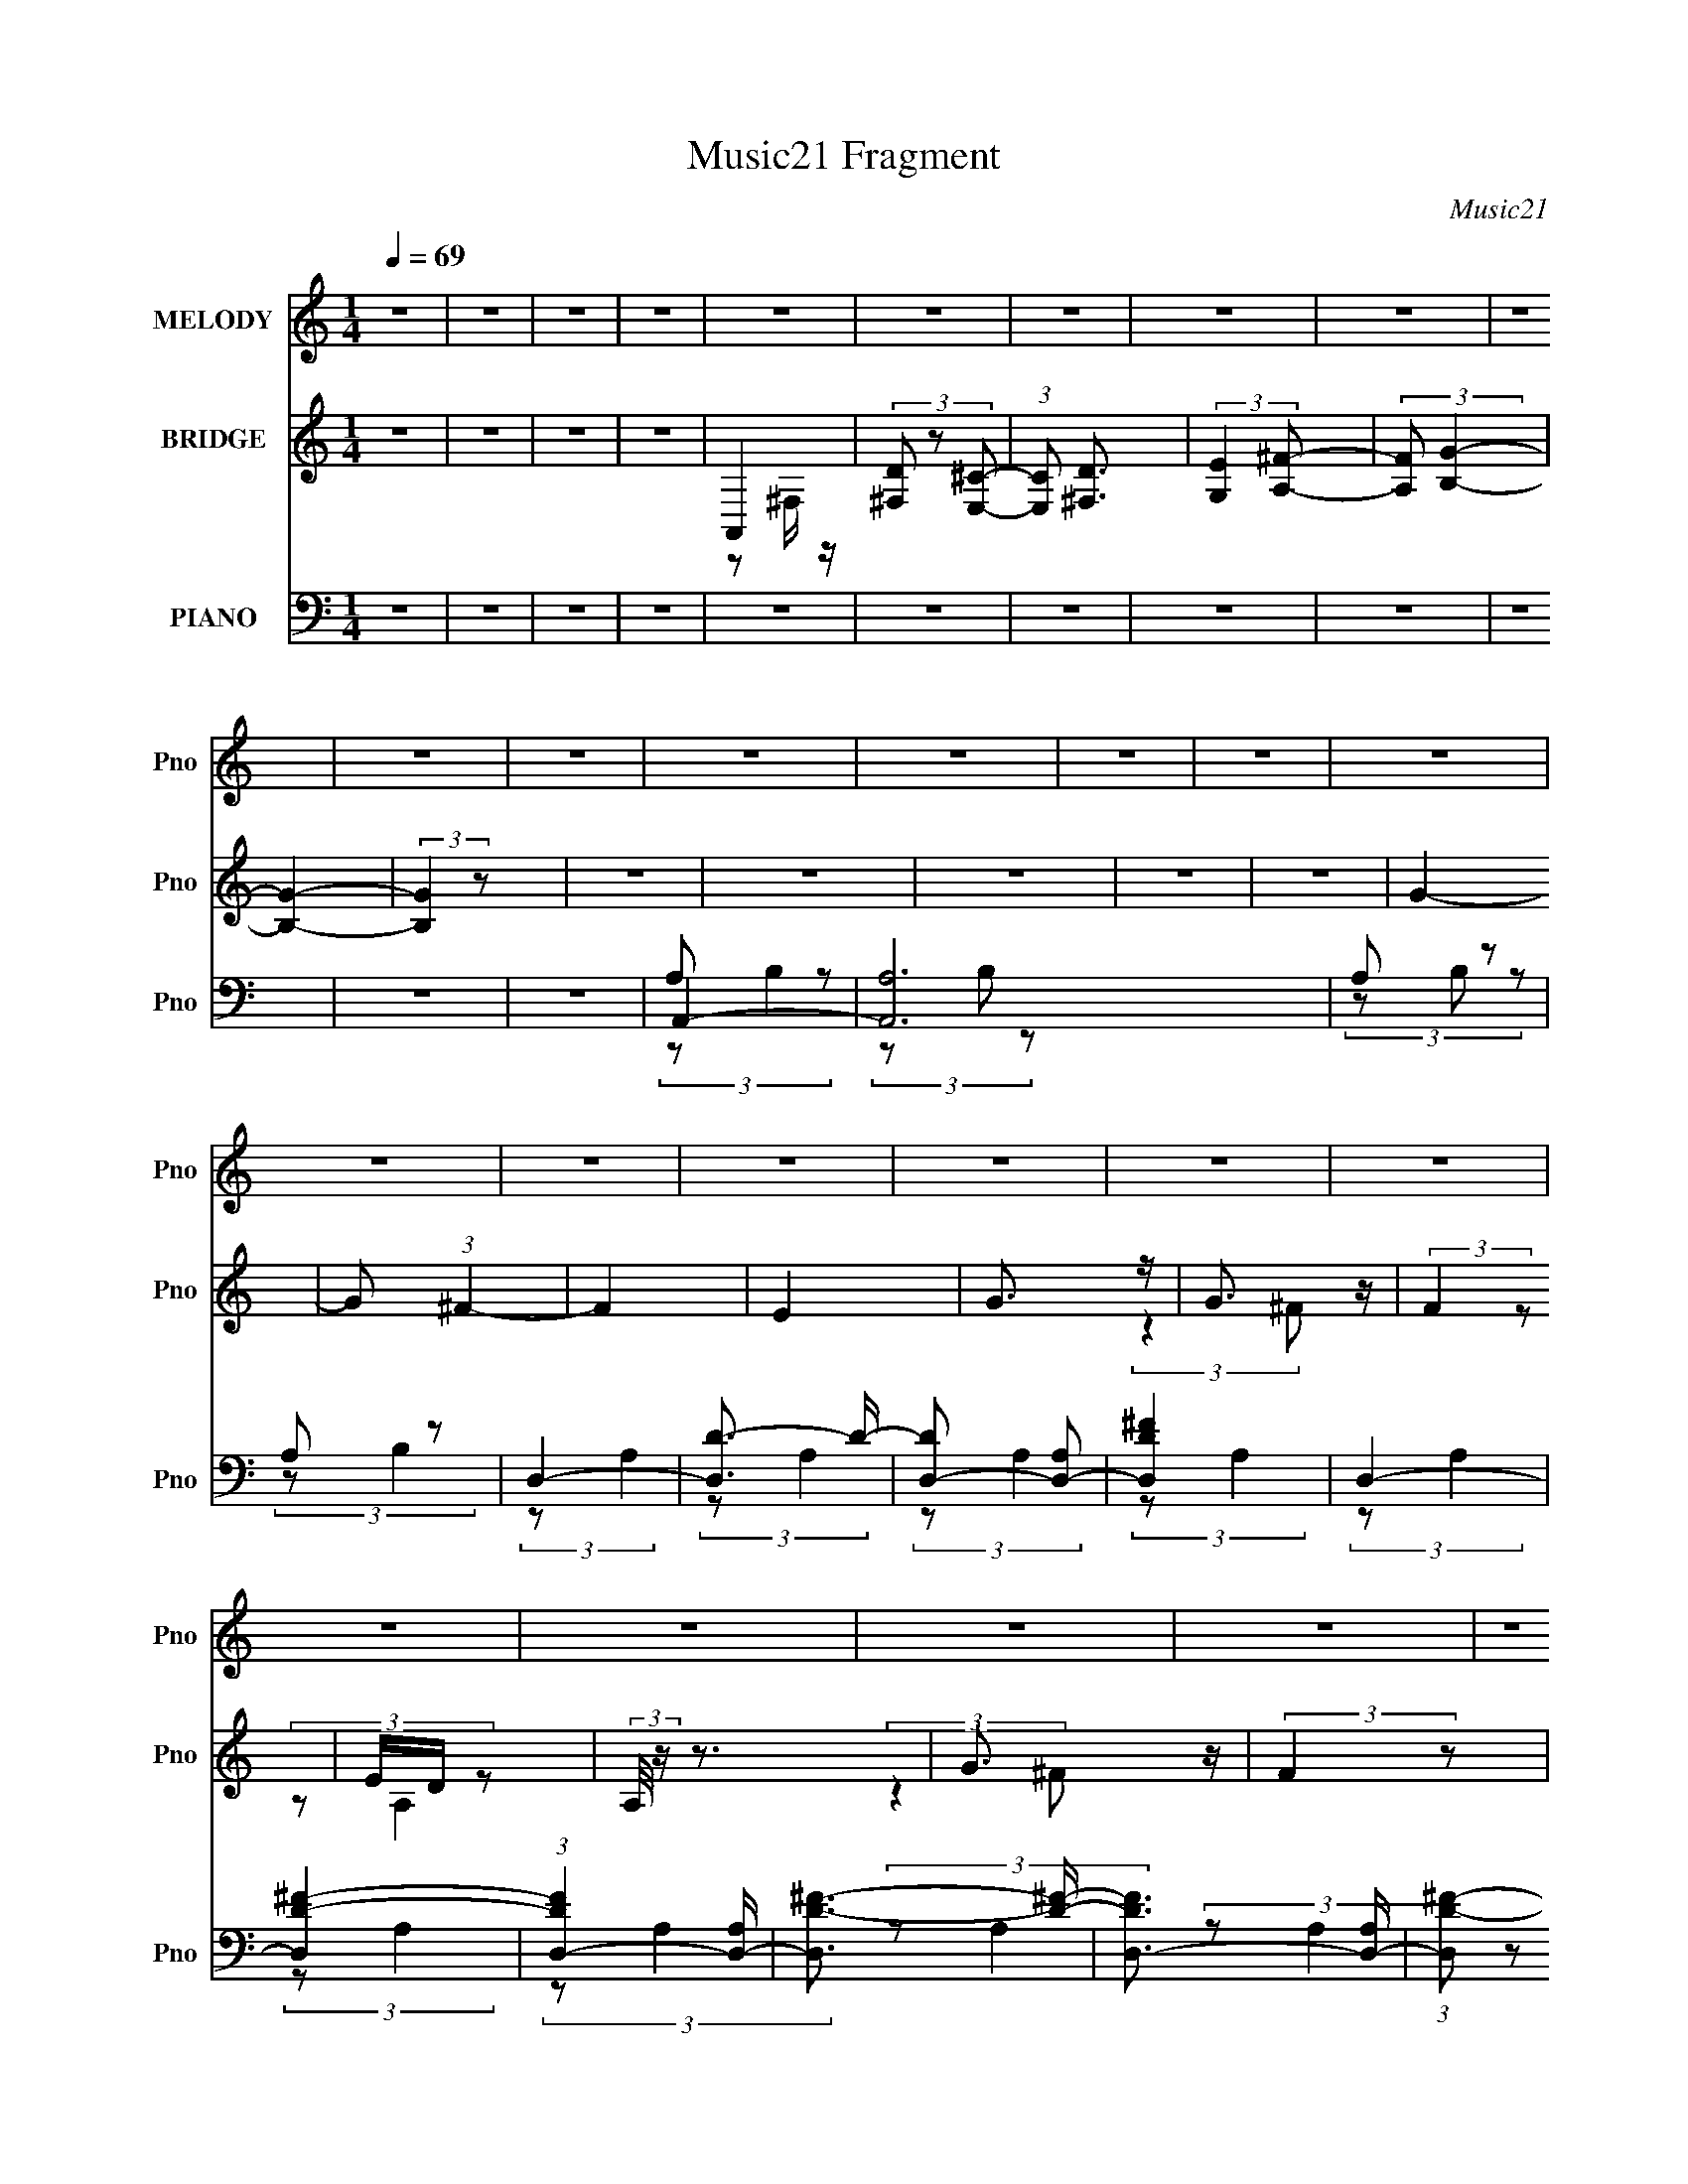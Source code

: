 X:1
T:Music21 Fragment
C:Music21
%%score ( 1 2 ) ( 3 4 ) ( 5 6 7 8 )
L:1/4
Q:1/4=69
M:1/4
I:linebreak $
K:none
V:1 treble nm="MELODY" snm="Pno"
L:1/8
V:2 treble 
V:3 treble nm="BRIDGE" snm="Pno"
V:4 treble 
V:5 bass nm="PIANO" snm="Pno"
L:1/16
V:6 bass 
L:1/8
V:7 bass 
L:1/8
V:8 bass 
V:1
 z2 | z2 | z2 | z2 | z2 | z2 | z2 | z2 | z2 | z2 | z2 | z2 | z2 | z2 | z2 | z2 | z2 | z2 | z2 | %19
 z2 | z2 | z2 | z2 | z2 | z2 | z2 | z2 | z2 | z2 | z2 | z2 | (3z A, z | E (3:2:2z/ ^F- | (3FE^F- | %34
 (3:2:4F E z/4 A,- | (6:5:1A, z/ (3:2:1^F, | ^C (3:2:2z/ D- | (3D^CD- | (3:2:1[D^C] ^C5/6 z/ | %39
 (6:5:1F, z/ (3:2:1^F, | ^F (3:2:2z/ G- | (6:5:2G ^F (3:2:1G | (3z ^F z | (3B,D z | (3DDD | %45
 z/ E/ z | E2 | (3:2:2z2 A, | E (3:2:2z/ ^F | (3z E^F | z/ (3E z/4 A,- | (3:2:2A,/ z (3:2:2z/ ^F, | %52
 ^C z | (3D^CD- | (3D/ z/4 E (3:2:2z/4 ^F- | (3:2:2F/ z (3:2:2z/ B, | (3^FGG | (3z ^FG | (3z ^F z | %59
 (3B,D z | (3DDD | z/ E/ z | E3/2 z/ | (3^FG z | A3/2 z/ | (3z AA | (3z GG- | (3:2:2G/ z/4 ^F z/ | %68
 ^F2- | F/ z3/2 | z2 | (3E^F z | (3G z G | (3z GG- | (3G^F z | B, z | (3:2:2D2 E- | (3:2:2E ^F2 | %78
 E z | (3^FG z | (3A z A- | (3AAA | (3z GG | z/ (3^F z/4 F | (3^FFF- | (3:2:2F/ z/4 G z/ | ^F z | %87
 (3E^FG- | (3:2:2G z2 | B, z | D3/2 z/ | ^C2 | D2- | D z | z2 | z2 | z2 | z2 | z2 | (3z A, z | %100
 E (3:2:2z/ ^F- | (3FE^F- | (3:2:4F E z/4 A,- | (6:5:1A, z/ (3:2:1^F, | ^C (3:2:2z/ D- | (3D^CD- | %106
 (3:2:1[D^C] ^C5/6 z/ | (6:5:1F, z/ (3:2:1^F, | ^F (3:2:2z/ G- | (6:5:2G ^F (3:2:1G | (3z ^F z | %111
 (3B,D z | (3DDD | z/ E/ z | E2 | (3:2:2z2 A, | E (3:2:2z/ ^F | (3z E^F | z/ (3E z/4 A,- | %119
 (3:2:2A,/ z (3:2:2z/ ^F, | ^C z | (3D^CD- | (3D/ z/4 E (3:2:2z/4 ^F- | (3:2:2F/ z (3:2:2z/ B, | %124
 (3^FGG | (3z ^FG | (3z ^F z | (3B,D z | (3DDD | z/ E/ z | E3/2 z/ | (3^FG z | A3/2 z/ | (3z AA | %134
 (3z GG- | (3:2:2G/ z/4 ^F z/ | ^F2- | F/ z3/2 | z2 | (3E^F z | (3G z G | (3z GG- | (3G^F z | %143
 B, z | (3:2:2D2 E- | (3:2:2E ^F2 | E z | (3^FG z | (3A z A- | (3AAA | (3z GG | z/ (3^F z/4 F | %152
 (3^FFF- | (3:2:2F/ z/4 G z/ | ^F z | (3E^FG- | (3:2:2G z2 | B, z | D3/2 z/ | ^C2 | D2- | D z | %162
 z2 | z2 | z2 | z2 | z2 | z2 | z2 | z2 | z2 | z2 | z2 | z2 | z2 | z2 | z2 | z2 | z2 | z2 | z2 | %181
 z2 | z2 | z2 | z2 | z2 | z2 | z2 | z2 | z2 | z2 | z2 | z2 | z2 | z2 | z2 | z2 | z2 | (3z A, z | %199
 (3^FG z | A3/2 z/ | (3z AA- | (3AGG- | (3G^F z | ^F z | z2 | z2 | (3E^F z | (3G z G- | (3GGG | %210
 (3z ^F z | B, z | D3/2 z/ | (3^F z E- | (3:2:2E/ z (3:2:2z/ A, | (3^FG z | A3/2 z/ | (3z AA | %218
 (3z GG- | (3G/ z/4 ^F (3:2:2z/4 F | C2- | C/G z/ | ^F3/2 z/ | (3E^FG- | (3:2:2G2 B, | B, z | D z | %227
 F/E z/ | D2- | D2- | D3/2 z/ | (3^FG z | (3A z A- | (3AAA | (3z GG | z/ ^F z/ | (3^FFF- | %237
 (3:2:2F/ z/4 G z/ | ^F z | (3E^FG- | (6:5:1G z/ (3:2:1B, | (3B,D z | D3/2 z/ | ^C2 | A3/2 z/ | %245
 (3EA z | G3/2 z/ | ^F z | (3G^F z | (3B,D z | D3/2 z/ | (3:2:2^F z2 | D2- | D z |] %254
V:2
 x | x | x | x | x | x | x | x | x | x | x | x | x | x | x | x | x | x | x | x | x | x | x | x | %24
 x | x | x | x | x | x | x | x | (3z/ ^F/ z/ | x | x13/12 | x | (3z/ D/ z/ | x | (3:2:2z ^F,/- | %39
 x | (3z/ G/ z/ | x13/12 | x | x | x | (3z/ ^F/ z/ | x | x | (3:2:1z/ ^F/ (3:2:1z/4 | x | x | x | %52
 (3z/ D/ z/ | x | x | x | x | x | x | x | x | (3:2:2z/ ^F | x | x | (3:2:2z A/ | x | x | x | x | %69
 x | x | x | x | x | x | (3z/ D/ z/ | x | x | x | x | x | x | x | x | x | x | x | x | x | %89
 (3z/ D/ z/ | x | x | x | x | x | x | x | x | x | x | (3z/ ^F/ z/ | x | x13/12 | x | (3z/ D/ z/ | %105
 x | (3:2:2z ^F,/- | x | (3z/ G/ z/ | x13/12 | x | x | x | (3z/ ^F/ z/ | x | x | %116
 (3:2:1z/ ^F/ (3:2:1z/4 | x | x | x | (3z/ D/ z/ | x | x | x | x | x | x | x | x | (3:2:2z/ ^F | %130
 x | x | (3:2:2z A/ | x | x | x | x | x | x | x | x | x | x | (3z/ D/ z/ | x | x | x | x | x | x | %150
 x | x | x | x | x | x | x | (3z/ D/ z/ | x | x | x | x | x | x | x | x | x | x | x | x | x | x | %172
 x | x | x | x | x | x | x | x | x | x | x | x | x | x | x | x | x | x | x | x | x | x | x | x | %196
 x | x | x | x | (3:2:2z A/ | x | x | x | x | x | x | x | x | x | x | (3z/ D/ z/ | (3z/ E/ z/ | x | %214
 x | x | (3:2:2z A/ | x | x | x | (3^F/F/F/ | x | x | x | x | (3z/ D/ z/ | x | x | x | x | x | x | %232
 x | x | x | x | x | x | x | x | x | x | x | x | x | x | x | x | x | x | x | z/4 E/4 z/ | x | x |] %254
V:3
 z | z | z | z | A,, | (3[D^F,]/ z/ [^CE,]/- | (3:2:1[CE,]/ [D^F,]3/4 | (3:2:2[EG,] [^FA,]/- | %8
 (3:2:2[FA,]/ [B,G]- | [B,G]- | (3:2:2[B,G] z/ | z | z | z | z | z | G- | G/ (3:2:1^F- | F | E | %20
 G3/4 z/4 | G3/4 z/4 | (3:2:2F z/ | E/4D/4 z/ | (3:2:2A,/8 z/4 z3/4 | G3/4 z/4 | (3:2:2F z/ | E- | %28
 E- | G3/4 E/ z/4 | F- | (3:2:2F z/ | z | z | z | z | z | z | z | z | z | z | z | z | z | z | z | %47
 z | z | z | z | z | z | z | z | z | z | z | z | z | z | z | z | z | z | z | z | z | z | z | z | %71
 z | z | z | z | z | z | z | z | z | z | z | z | z | z | z | z | z | z | z | z | z | z | z | z | %95
 z | z | z | z | z | z | z | z | z | z | z | z | z | z | z | z | z | z | z | z | z | z | z | z | %119
 z | z | z | z | z | z | z | z | z | z | z | z | z | z | z | z | z | z | z | z | z | z | z | z | %143
 z | z | z | z | z | z | z | z | z | z | z | z | z | z | z | z | z | z | G3/4 z/4 | F | E- | %164
 E3/4 z/4 | G3/4 z/4 | (12:11:1F E/4 | [^FE]/<D/ | z3/4 G/4- | G/>^F/- | F- E/4- | F/4 E3/4 z/4 | %172
 z3/4 A/4- | A/>G/- | G/>^F/- | F/ z/ | z3/4 G/4- | G/>^F/- | F3/4 z/4 | E | z | z | %182
 G/4(3:2:2^F/ z/ | (3E/ z/ E/ | z3/4 G/4- | G/>^F/- | F/>E/- | E3/4 z/4 | z3/4 A/4- | A/ z/ | G | %191
 F3/4 z/4 | z3/4 G/4- | G/ z/4 ^F/4- | F/>E/- | E3/4 z/4 | z | z | z | z | z | z | z | z | z | z | %206
 z | z | z | z | z | z | z | z | z | z | z | z | z | z | z | z | z | z | z | z | z | z | z | z | %230
 z | z | z | z | z | z | z | z | z | z | z | z | z | z | z | z | z | z | z | z | z | z | z | %253
 G3/4 z/4 | (12:11:1F E/4- | E- | E/ z/ | G3/4 z/4 | F | E- | E3/4 z/4 | G3/4 z/4 | %262
 (12:11:1F E/4- | E- | E3/4 z/4 | G | ^F- | F- | F- | F- | F/ z/ |] %271
V:4
 x | x | x | x | z/ ^F,/4 z/4 | x | x13/12 | x | x | x | x | x | x | x | x | x | x | x7/6 | x | x | %20
 x | (3:2:2z ^F/- | x | (3:2:2z/ A,- | x | (3:2:2z ^F/- | x | x | x | (3:2:2z ^F/- x/ | x | x | x | %33
 x | x | x | x | x | x | x | x | x | x | x | x | x | x | x | x | x | x | x | x | x | x | x | x | %57
 x | x | x | x | x | x | x | x | x | x | x | x | x | x | x | x | x | x | x | x | x | x | x | x | %81
 x | x | x | x | x | x | x | x | x | x | x | x | x | x | x | x | x | x | x | x | x | x | x | x | %105
 x | x | x | x | x | x | x | x | x | x | x | x | x | x | x | x | x | x | x | x | x | x | x | x | %129
 x | x | x | x | x | x | x | x | x | x | x | x | x | x | x | x | x | x | x | x | x | x | x | x | %153
 x | x | x | x | x | x | x | x | (3:2:2z ^F/- | x | x | x | (3:2:2z ^F/- | x7/6 | x | x | x | %170
 x5/4 | x5/4 | x | x | x | x | x | x | x | x | x | x | z/ E/4 z/4 | x | x | x | x | x | x | x | %190
 z3/4 ^F/4- | x | x | x | x | x | x | x | x | x | x | x | x | x | x | x | x | x | x | x | x | x | %212
 x | x | x | x | x | x | x | x | x | x | x | x | x | x | x | x | x | x | x | x | x | x | x | x | %236
 x | x | x | x | x | x | x | x | x | x | x | x | x | x | x | x | x | (3:2:2z ^F/- | x7/6 | x | x | %257
 (3:2:2z ^F/- | x | x | x | (3:2:2z ^F/- | x7/6 | x | x | x | x | x | x | x | x |] %271
V:5
 z4 | z4 | z4 | z4 | z4 | z4 | z4 | z4 | z4 | z4 | z4 | z4 | A,,4- | [A,,A,]12 | A,2 z2 | A,2 z2 | %16
 D,4- | [D,D-]3 D- | [DD,-]2 [D,-A,]2 | [D,D^F]4 | D,4- | [D,D-^F-]4 | (3:2:1[DFD,-]4 [D,-A,]4/3 | %23
 [D,D-^F-]3 [D^F]- | [DFD,-]3 [D,-A,] | (3:2:1[D,D-^F-]2 [D^F]8/3- | [DFD,-]2 D,2- | %27
 [D,DD-]3 (3:2:1D3/2- | (3:2:1[DD,-]4 [D,-F]4/3 F5/3 | [D,D-^F-]3 [D^F]- | [DFD,-]3 [D,-A,] | %31
 D D,3 (6:5:2A,4 z | D,,4- | [D,,D,] (3:2:2[D,A,,]/ (4:3:1[A,,D,,]24/7 x2/3 | [DFD,,-]3 D,,- | %35
 (3[D,,D,]2 [D,A,,]2 z2 | [FB,,-] B,,3- | (3:2:1[B,,B,-D-^F-]2 [B,-D-^F-F,]8/3 | %38
 [B,DFB,,-]2 B,,2- | (3[B,,^F]2 [^FF,]2 z2 | C,,4- | [C,,G,-] [G,-G,,]3 | %42
 (3:2:1[G,C,,-]2 [C,,-E]8/3 | [C,,C-E-] [CE]3- | [CEA,,-] A,,3- | [A,,A,-^C-] [A,-^C-E,]3 | %46
 [A,CA,,-]2 [A,,-E]2 (3:2:1E | [A,,E]2 [EA,]2 | (3:2:1[A,D,,-]4 D,,4/3- | [D,,D,]3 (6:5:1A,,4 | %50
 [DFD,,]3 [D,,A,] (6:5:1A,14/5 | (3:2:1[A,,D,]2(3:2:2D,,2 z2 | [DFB,,-] B,,3- | %53
 (3:2:1[B,,D-^F-]2 [D-^F-F,]8/3 | (3:2:1[DFB,,]2 B,,8/3 | ^F4 | C,,4- | [C,,C-E-] [C-E-G,,]3 | %58
 [CEC,,-]2 C,,2- | [C,,E] [EG,]3 | A,,4- | [A,,A,-E-] [A,-E-E,]3 | [A,EA,,-]3 A,,- | [A,,E]3 E | %64
 ^F,,4- | (3:2:1[F,,^F]4 [^FC,]4/3 (12:11:2C,28/11 A, | ^F,,4- | [F,,^F]2 [^FC,]2 (3:2:1A, | %68
 B,,4- | (3:2:1[B,,^F-]2 [^F-F,]8/3 | (3:2:1[FB,,-]2 [B,,-E]8/3 | [B,,^F]2 [^FF,] (3:2:1E x/3 | %72
 E,,4- | [E,,G-]2 [G-B,,]2 (12:7:2B,,4/7 B, | [G_E,,-] [_E,,-B,E]3 | (3:2:1[E,,G]4 G/3 z | D,,4- | %77
 [D,,^F] [^FA,,A,]2 z | A,,4- | [A,,^C]2 (12:11:1[EC]4 | ^F,,4- | [F,,^F-]3 [^F-C,] C,3 (3:2:1A, | %82
 [F^F,,-] [^F,,-A,]3 | [F,,^F]2 [^FC,]2 (3:2:1A, | B,,4- | %85
 (3:2:1[B,,^F-]2 [^F-F,E]8/3 (12:7:1E48/7 | [FB,,-] [B,,-B,]3 | ^F4 (3:2:2B,,2 E4 | E,,4- | %89
 [E,,G]2 [GB,,]2 | A,,4- | E4 A,, A,4 | D,,4- | (3:2:1[D,,^F-]2 [^F-A,,A,]8/3 (6:5:1A,76/5 | %94
 D,,4- F3 | (3:2:1[D,,^F-]4 ^F4/3- | [FD,,-]2 [D,,-D]2 | [D,,A,] (3[A,A,,]/D,,2 z2 | %98
 [DFD,,-]2 D,,2- | [D^F]4 (3:2:1D,,4 | D,,4- | [D,,D,] (3:2:2[D,A,,]/ (4:3:1[A,,D,,]24/7 x2/3 | %102
 [DFD,,-]3 D,,- | (3[D,,D,]2 [D,A,,]2 z2 | [FB,,-] B,,3- | (3:2:1[B,,B,-D-^F-]2 [B,-D-^F-F,]8/3 | %106
 [B,DFB,,-]2 B,,2- | (3[B,,^F]2 [^FF,]2 z2 | C,,4- | [C,,G,-] [G,-G,,]3 | %110
 (3:2:1[G,C,,-]2 [C,,-E]8/3 | [C,,C-E-] [CE]3- | [CEA,,-] A,,3- | [A,,A,-^C-] [A,-^C-E,]3 | %114
 [A,CA,,-]2 [A,,-E]2 (3:2:1E | [A,,E]2 [EA,]2 | (3:2:1[A,D,,-]4 D,,4/3- | [D,,D,]3 (6:5:1A,,4 | %118
 [DFD,,]3 [D,,A,] (6:5:1A,14/5 | (3:2:1[A,,D,]2(3:2:2D,,2 z2 | [DFB,,-] B,,3- | %121
 (3:2:1[B,,D-^F-]2 [D-^F-F,]8/3 | (3:2:1[DFB,,]2 B,,8/3 | ^F4 | C,,4- | [C,,C-E-] [C-E-G,,]3 | %126
 [CEC,,-]2 C,,2- | [C,,E] [EG,]3 | A,,4- | [A,,A,-E-] [A,-E-E,]3 | [A,EA,,-]3 A,,- | [A,,E]3 E | %132
 ^F,,4- | (3:2:1[F,,^F]4 [^FC,]4/3 (12:11:2C,28/11 A, | ^F,,4- | [F,,^F]2 [^FC,]2 (3:2:1A, | %136
 B,,4- | (3:2:1[B,,^F-]2 [^F-F,]8/3 | (3:2:1[FB,,-]2 [B,,-E]8/3 | [B,,^F]2 [^FF,] (3:2:1E x/3 | %140
 E,,4- | [E,,G-]2 [G-B,,]2 (12:7:2B,,4/7 B, | [G_E,,-] [_E,,-B,E]3 | (3:2:1[E,,G]4 G/3 z | D,,4- | %145
 [D,,^F] [^FA,,A,]2 z | A,,4- | [A,,^C]2 (12:11:1[EC]4 | ^F,,4- | [F,,^F-]3 [^F-C,] C,3 (3:2:1A, | %150
 [F^F,,-] [^F,,-A,]3 | [F,,^F]2 [^FC,]2 (3:2:1A, | B,,4- | %153
 (3:2:1[B,,^F-]2 [^F-F,E]8/3 (12:7:1E48/7 | [FB,,-] [B,,-B,]3 | ^F4 (3:2:2B,,2 E4 | E,,4- | %157
 [E,,G]2 [GB,,]2 | A,,4- | E4 A,, (6:5:1A,4 | D,,4- | (24:17:1[A,,A,-]16 D,,8- D,,3 | %162
 [A,D]4 (3:2:1D,/ | (3:2:1[D,^F-]4 ^F4/3- | [FD,,-]3 [D,,-D] (12:7:1D16/7 | %165
 [D,,^F-]12 (24:17:1A,,16 | [FA,-]8 (3:2:1D,/ | [A,D] [DD,]3 | E,,4- | %169
 [E,,E,E]3 [E,EB,,] (3:2:1B,,5/2 | A,,4- | [A,,E] [EE,]2 z | ^F,,4- | %173
 (3:2:1[F,,^F,]2 [^F,C,]2/3 z2 | B,,4- | (3:2:1[B,,_E]4 [_EF,]4/3 | E,,4- | %177
 [E,,G] [GB,,E,B,]3 B,10/3 | A,,4- | [A,,^C] ^C2 z | (3:2:1[A,D,,-]/ D,,11/3- | %181
 [D,,D,-D-^F-]4 (6:5:1A,,4 | [D,DFD,,-]3 [D,,-A,] (12:11:1A,76/11 | [D,,D,]3 (6:5:1A,,4 | E,,4- | %185
 (3:2:1[E,,E,EG]2 [E,EGB,,B,]8/3 | A,,4- | [A,,^CE] [^CE]3 | ^F,,4- | %189
 (3:2:1[F,,^F,]2 [^F,C,]2/3 z2 | B,,4- | [B,,_E] _E3 | E,,4- | (3:2:1[E,,E,EG]2 [E,EGB,,]8/3 | %194
 A,,4- | [A,,^CE] [^CE]3 | D,,4- | [D,,D,-]3 [D,-A,,] (6:5:1A,,14/5 | %198
 [DFD,,-]3 [D,,-A,] (6:5:1A,14/5 D,4- D, | [D,,D^F]4 (12:7:1A,,4 | ^F,,4- | %201
 [F,,A,^F,]2 (3:2:1F,/ x5/3 | (3:2:1[CA,,-]4 A,,4/3- | (3:2:1[A,,C_E]2 [C_E]8/3 | B,,4- | %205
 [B,,B,-_E-]3 [B,-_E-F,] (6:5:1F,14/5 | [B,EB,,-]3 [B,,-F] F7 | [B,,_E] _E3 | %208
 (3:2:1[B,E,,-]2 E,,8/3- | [E,,E-G-]2 [EG]2- | [EG_E,,-] [_E,,-B,]3 | (3:2:1[E,,E]4 E/3 z | D,,4- | %213
 [D,,D^F] [D^FA,,]3 | (3:2:1[A,A,,-]/ A,,11/3- | (3:2:1[A,,^CE]4 [^CEE,]4/3 | ^F,,4- | %217
 [F,,C-]3 [C-F,] F,3 | [C^F,,-]4 (3:2:1A,4 | [F,,A,C]2 [A,C]2 | B,,4- | %221
 [B,,_E-]3 [_E-F,] (6:5:1F,14/5 | [EB,,-]3 [B,,-B,] (6:5:1B,14/5 | [B,,_E] [_EF]3 F | %224
 (3:2:1[B,E,,-]/ E,,11/3- | (3:2:1[E,,EG]4 [EGB,,]4/3 (12:7:1B,,12/7 | A,,4 | [^CEG]4 | D,,4- | %229
 (48:25:1[A,,D]16 D,,8- D,, | (3:2:1[D,A,D]/ [A,D]8/3 z | [FD]4 (3:2:1D,/ | ^F,,4- | %233
 [F,,A,]3 (3:2:1F,/ x2/3 | ^F,,4- | [A,C]4 (3:2:1F,,2 | B,,4- | [F,_E]8 B,,8- B,, | %238
 [_E^F]4 (6:5:1B,4 | [_E^F]4 | (3:2:1[B,E,,-]4 E,,4/3- | [E,,E,]2 (3:2:1B,,2 x2/3 | A,,4- | %243
 [A,^CE]4 A,, | [^F,,A,C]4 | (3:2:1[F,A,]/ (3A,3/2A,2 z2 | B,,4- | [B,,B,B,]3 (12:7:1F,4 | E,,4- | %249
 (3:2:1[E,,E,EG]2 [E,EGB,,B,]8/3 | A,,4- | [A,^CE]4 (3:2:2A,,4 E,2 | D,,4- | %253
 (24:17:1[A,,A,-]16 D,,8- D,,3 | [A,D]4 | (3:2:1[D,D-^F-]2 [D^F]8/3- | %256
 [DFD,,-]3 [D,,-A,] (3:2:1A,5/2 | [A,,A,]12 D,,8- D,,3 | (3:2:1[DA,-]4 [A,-F]4/3 F44/3 (3:2:1D,/ | %259
 [A,D-] [D-D,]3 (12:11:1D,52/11 | (3:2:1[DD,,-]4 [D,,-A,]4/3 (24:17:1A,240/17 | %261
 (24:17:1[A,,D]16 D,,8- D,,3 | D3 z | [FD]4 (6:5:1D,4 | D,,4- | %265
 D,2 (3:2:1D,,4 A,,3 A, [D,,A,,D,A,D]- | ^F4- [D,,A,,D,A,D]4- | F3 [D,,A,,D,A,D]3 z |] %268
V:6
 x2 | x2 | x2 | x2 | x2 | x2 | x2 | x2 | x2 | x2 | x2 | x2 | A, z | (3z B, z x4 | (3z B, z | %15
 (3:2:2z B,2 | (3:2:2z A,2 | (3:2:2z A,2- | (3:2:2z A,2 | (3:2:2z A,2 | (3:2:2z A,2 | %21
 (3:2:2z A,2- | (3:2:2z A,2 | (3:2:2z A,2- | (3:2:2z A,2 | (3z D, z | (3:2:2z A,2 | ^F2- | %28
 (3:2:2z A,2 x5/6 | (3:2:2z A,2- | (3:2:2z A,2- | x4 | (3:2:2z A,,2- | [D^F]2- | (3:2:2z A,,2- | %35
 ^F2- | (3:2:2z ^F,2- | (3z B,, z | (3:2:2z ^F,2- | (3z B, z | (3:2:2z G,,2- | E2- | (3:2:2z G,2 | %43
 (3:2:2z G,2 | (3:2:2z E,2- | E2- | (3:2:2z E,2 x/3 | z/ E,/ (3:2:2z/ A,- | (3:2:2z A,,2- | %49
 [D^F]2- x7/6 | (3:2:2z A,,2- x7/6 | [D^F]2- | (3:2:2z ^F,2- | (3z B,, z | (3:2:2z B,2 | z/ D3/2 | %56
 (3:2:2z G,,2- | (3z C,, z | (3:2:2z G,2- | (3:2:2z C2 | (3:2:2z E,2- | (3z A,, z | %62
 (3:2:1z E, (3:2:1z/ | z/ E, z/ | z/ ^C,3/2- | z/ (3^C z/4 C x3/2 | z/ ^C,3/2- | %67
 z/ (3^F, z/4 A, x/3 | z/ ^F,3/2- | z/ _E3/2- | z/ ^F,3/2- | z/ ^F,/ (3:2:2z/ B, | z/ B,,3/2- | %73
 z/ E,/ (3:2:2z/ B,- x/ | (3:2:1z E, (3:2:1z/ | z/ (3E, z/4 B, | z/ A,,3/2- | z/ (3D, z/4 A, | %78
 z/ E,3/2 | z/ E,/ z x5/6 | z/ ^C,3/2- | z/ ^F,3/2 x11/6 | z/ ^C,3/2- | z/ ^F,/ (3:2:2z/ A, x/3 | %84
 z/ ^F,3/2- | z/ B,3/2- x2 | z/ B,3/2 | x13/3 | z/ B,,3/2- | z/ E,3/2 | z/ E,3/2 | x9/2 | %92
 z/ A,,3/2- | (3z D,, z x19/3 | x7/2 | (3:2:2z D2- | (3:2:2z A,,2- | [D^F]2- | (3:2:2z A,2 | %99
 x10/3 | (3:2:2z A,,2- | [D^F]2- | (3:2:2z A,,2- | ^F2- | (3:2:2z ^F,2- | (3z B,, z | %106
 (3:2:2z ^F,2- | (3z B, z | (3:2:2z G,,2- | E2- | (3:2:2z G,2 | (3:2:2z G,2 | (3:2:2z E,2- | E2- | %114
 (3:2:2z E,2 x/3 | z/ E,/ (3:2:2z/ A,- | (3:2:2z A,,2- | [D^F]2- x7/6 | (3:2:2z A,,2- x7/6 | %119
 [D^F]2- | (3:2:2z ^F,2- | (3z B,, z | (3:2:2z B,2 | z/ D3/2 | (3:2:2z G,,2- | (3z C,, z | %126
 (3:2:2z G,2- | (3:2:2z C2 | (3:2:2z E,2- | (3z A,, z | (3:2:1z E, (3:2:1z/ | z/ E, z/ | %132
 z/ ^C,3/2- | z/ (3^C z/4 C x3/2 | z/ ^C,3/2- | z/ (3^F, z/4 A, x/3 | z/ ^F,3/2- | z/ _E3/2- | %138
 z/ ^F,3/2- | z/ ^F,/ (3:2:2z/ B, | z/ B,,3/2- | z/ E,/ (3:2:2z/ B,- x/ | (3:2:1z E, (3:2:1z/ | %143
 z/ (3E, z/4 B, | z/ A,,3/2- | z/ (3D, z/4 A, | z/ E,3/2 | z/ E,/ z x5/6 | z/ ^C,3/2- | %149
 z/ ^F,3/2 x11/6 | z/ ^C,3/2- | z/ ^F,/ (3:2:2z/ A, x/3 | z/ ^F,3/2- | z/ B,3/2- x2 | z/ B,3/2 | %155
 x13/3 | z/ B,,3/2- | z/ E,3/2 | z/ E,3/2 | x25/6 | (3:2:2z A,,2- | [D^F]3/2 z/ x55/6 | %162
 (3:2:2z D,2- x/6 | (3:2:2z D2- | (3:2:2z A,,2- x2/3 | (3:2:2z D,2- x29/3 | (3:2:2D2 z x13/6 | %167
 (3:2:2z A,2 | (3:2:2z B,,2- | (3:2:2z B,2 x5/6 | (3:2:2z E,2- | (3:2:2z ^C2 | (3:2:2z ^C,2- | %173
 [^C^F]2 | (3:2:2z ^F,2- | ^F/^F,/ (3:2:2z/ F | z/ B,,3/2- | (3:2:2z E2 x5/3 | (3:2:2z E,2 | %179
 (3:2:2z A,2- | (3:2:2z A,,2- | (3:2:2z A,2- x5/3 | (3:2:2z A,,2- x19/6 | ^F2 x7/6 | %184
 (3:2:2z B,,2- | (3:2:2z B,- x2/3 | (3:2:2z E,2 | (3:2:2z A,2 | (3:2:2z ^C,2- | [^C^F]2 | %190
 (3:2:2z ^F,2 | (3:2:2z [B,^F]2 | (3:2:2z B,,2- | (3:2:2z B,2 | (3:2:2z E,2 | (3:2:2z A,2 | %196
 (3:2:2z A,,2- | [D^F]2- x7/6 | (3:2:2z A,,2- x11/3 | (3z A, z x7/6 | (3:2:2z ^F,2- | C2- | %202
 (3:2:2z A,2 | (3:2:2z A,2 | (3:2:2z ^F,2- | ^F2- x7/6 | (3:2:2z ^F,2 x7/2 | (3:2:2z B,2- | %208
 (3:2:2z B,,2 | (3:2:2z B,2- | (3:2:2z B,2 | (3z B, z | (3:2:2z A,,2- | (3:2:2z A,2- | %214
 (3:2:2z E,2- | (3z A, z | [A,C]3/2 z/ | (3:2:2z A,2- x3/2 | (3:2:2z ^F,2 x4/3 | (3z ^F, z | %220
 (3:2:2z ^F,2- | (3:2:2z B,2- x7/6 | ^F2- x7/6 | (3:2:2z B,2- x/ | (3:2:2z B,,2- | (3z B, z x/ | %226
 (3:2:2z A,2 | x2 | (3:2:2z A,,2- | (3:2:2z D,2- x20/3 | ^F2- | (3:2:2z A,2 x/6 | (3:2:2z ^F,2- | %233
 (3:2:2z ^F,2 | [A,C]2 | x8/3 | (3:2:2z ^F,2- | (3:2:2z B,2- x13/2 | x11/3 | (3:2:2z B,2- | %240
 (3:2:2z B,,2- | [EG]2 | (3:2:2z E,2 | x5/2 | (3:2:2z ^F,2- | C2 | (3:2:2z ^F,2- | [_E^F]2 x2/3 | %248
 (3:2:2z B,,2- | (3:2:2z B,- x2/3 | (3:2:2z E,2- | x4 | (3:2:2z A,,2- | (3:2:2z D,2 x55/6 | %254
 (3:2:2z D,2- | (3:2:2z A,2- | (3:2:2z A,,2- x5/6 | D2- x19/2 | (3:2:2z D,2- x15/2 | %259
 (3:2:2z A,2- x13/6 | (3:2:2z A,,2- x5 | (3:2:2z D,2 x55/6 | ^F2- | (3z A, z x5/3 | z A,,- | %265
 x29/6 | x4 | x7/2 |] %268
V:7
 x2 | x2 | x2 | x2 | x2 | x2 | x2 | x2 | x2 | x2 | x2 | x2 | (3:2:2z B,2 | x6 | x2 | x2 | x2 | x2 | %18
 x2 | x2 | x2 | x2 | x2 | x2 | x2 | x2 | x2 | (3:2:2z A,2 | x17/6 | x2 | x2 | x4 | x2 | x2 | x2 | %35
 (3:2:2z A,2 | x2 | x2 | x2 | x2 | x2 | (3z C,, z | x2 | x2 | x2 | (3z A,, z | (3:2:2z2 A,- x/3 | %47
 (3:2:1z ^C (3:2:1z/ | x2 | (3:2:2z A,2- x7/6 | x19/6 | x2 | x2 | x2 | x2 | (3:2:2z B,2 | x2 | x2 | %58
 x2 | x2 | x2 | x2 | (3:2:2z2 A, | (3:2:1z ^C (3:2:1z/ | (3:2:1z ^F, (3:2:1z/ | (3:2:2z A,2 x3/2 | %66
 (3:2:1z ^F, (3:2:1z/ | (3:2:1z ^C (3:2:1z/ x/3 | (3:2:2z B,2 | (3z B,, z | (3:2:2z B,2 | %71
 (3:2:1z _E (3:2:1z/ | (3:2:1z E, (3:2:1z/ | (3:2:2z E2- x/ | (3:2:2z2 B, | (3z E z | %76
 (3:2:1z D, (3:2:1z/ | (3:2:1z D (3:2:1z/ | (3z A,E- | (3:2:1z A, (3:2:1z/ x5/6 | %80
 (3:2:1z ^F, (3:2:1z/ | (3:2:2z ^C2 x11/6 | (3:2:1z ^F, (3:2:1z/ | (3z ^C z x/3 | (3z B,_E- | %85
 (3z B,, z x2 | (3:2:2z _E2- | x13/3 | (3:2:1z E, (3:2:1z/ | x2 | (3:2:2z A,2- | x9/2 | %92
 (3:2:1z D, (3:2:1z/ | x25/3 | x7/2 | x2 | x2 | x2 | x2 | x10/3 | x2 | x2 | x2 | (3:2:2z A,2 | x2 | %105
 x2 | x2 | x2 | x2 | (3z C,, z | x2 | x2 | x2 | (3z A,, z | (3:2:2z2 A,- x/3 | %115
 (3:2:1z ^C (3:2:1z/ | x2 | (3:2:2z A,2- x7/6 | x19/6 | x2 | x2 | x2 | x2 | (3:2:2z B,2 | x2 | x2 | %126
 x2 | x2 | x2 | x2 | (3:2:2z2 A, | (3:2:1z ^C (3:2:1z/ | (3:2:1z ^F, (3:2:1z/ | (3:2:2z A,2 x3/2 | %134
 (3:2:1z ^F, (3:2:1z/ | (3:2:1z ^C (3:2:1z/ x/3 | (3:2:2z B,2 | (3z B,, z | (3:2:2z B,2 | %139
 (3:2:1z _E (3:2:1z/ | (3:2:1z E, (3:2:1z/ | (3:2:2z E2- x/ | (3:2:2z2 B, | (3z E z | %144
 (3:2:1z D, (3:2:1z/ | (3:2:1z D (3:2:1z/ | (3z A,E- | (3:2:1z A, (3:2:1z/ x5/6 | %148
 (3:2:1z ^F, (3:2:1z/ | (3:2:2z ^C2 x11/6 | (3:2:1z ^F, (3:2:1z/ | (3z ^C z x/3 | (3z B,_E- | %153
 (3z B,, z x2 | (3:2:2z _E2- | x13/3 | (3:2:1z E, (3:2:1z/ | x2 | (3:2:2z A,2- | x25/6 | x2 | %161
 (3:2:2z D,2- x55/6 | x13/6 | x2 | x8/3 | x35/3 | (3:2:2z D,2- x13/6 | x2 | x2 | x17/6 | x2 | x2 | %172
 x2 | (3:2:2z A,2 | x2 | (3:2:1z B, (3:2:1z/ | (3:2:2z E,2- | x11/3 | x2 | x2 | x2 | x11/3 | %182
 x31/6 | (3:2:2z D2 x7/6 | x2 | x2 | x2 | x2 | x2 | (3:2:2z A,2 | x2 | x2 | x2 | x2 | x2 | x2 | %196
 x2 | (3:2:2z A,2- x7/6 | x17/3 | x19/6 | x2 | (3:2:2z A,2 | x2 | x2 | x2 | x19/6 | x11/2 | x2 | %208
 x2 | x2 | x2 | x2 | x2 | x2 | x2 | x2 | (3:2:2z ^F,2- | x7/2 | x10/3 | x2 | x2 | x19/6 | %222
 (3:2:2z ^F,2 x7/6 | x5/2 | x2 | x5/2 | x2 | x2 | x2 | x26/3 | (3:2:2z D,2- | x13/6 | x2 | x2 | %234
 (3:2:2z ^F,2 | x8/3 | x2 | x17/2 | x11/3 | x2 | x2 | (3z B, z | x2 | x5/2 | x2 | x2 | x2 | x8/3 | %248
 x2 | x2 | x2 | x4 | x2 | x67/6 | x2 | x2 | x17/6 | ^F2- x19/2 | x19/2 | x25/6 | x7 | x67/6 | %262
 (3:2:2z D,2- | x11/3 | x2 | x29/6 | x4 | x7/2 |] %268
V:8
 x | x | x | x | x | x | x | x | x | x | x | x | x | x3 | x | x | x | x | x | x | x | x | x | x | %24
 x | x | x | x | x17/12 | x | x | x2 | x | x | x | x | x | x | x | x | x | x | x | x | x | x | %46
 x7/6 | x | x | x19/12 | x19/12 | x | x | x | x | x | x | x | x | x | x | x | x | (3:2:2z A,/ | %64
 (3:2:2z A,/- | x7/4 | (3:2:2z A,/- | x7/6 | (3:2:2z _E/ | x | (3:2:2z _E/- | x | (3:2:2z B,/- | %73
 x5/4 | x | x | (3:2:2z A,/- | x | x | x17/12 | (3:2:2z A,/- | (3:2:2z A,/- x11/12 | (3:2:2z A,/- | %83
 x7/6 | x | x2 | x | x13/6 | (3:2:2z B,/ | x | x | x9/4 | (3:2:2z A,/- | x25/6 | x7/4 | x | x | x | %98
 x | x5/3 | x | x | x | x | x | x | x | x | x | x | x | x | x | x | x7/6 | x | x | x19/12 | %118
 x19/12 | x | x | x | x | x | x | x | x | x | x | x | x | (3:2:2z A,/ | (3:2:2z A,/- | x7/4 | %134
 (3:2:2z A,/- | x7/6 | (3:2:2z _E/ | x | (3:2:2z _E/- | x | (3:2:2z B,/- | x5/4 | x | x | %144
 (3:2:2z A,/- | x | x | x17/12 | (3:2:2z A,/- | (3:2:2z A,/- x11/12 | (3:2:2z A,/- | x7/6 | x | %153
 x2 | x | x13/6 | (3:2:2z B,/ | x | x | x25/12 | x | x67/12 | x13/12 | x | x4/3 | x35/6 | x25/12 | %167
 x | x | x17/12 | x | x | x | x | x | x | (3:2:2z B,/- | x11/6 | x | x | x | x11/6 | x31/12 | %183
 x19/12 | x | x | x | x | x | x | x | x | x | x | x | x | x | x19/12 | x17/6 | x19/12 | x | x | x | %203
 x | x | x19/12 | x11/4 | x | x | x | x | x | x | x | x | x | x | x7/4 | x5/3 | x | x | x19/12 | %222
 x19/12 | x5/4 | x | x5/4 | x | x | x | x13/3 | x | x13/12 | x | x | x | x4/3 | x | x17/4 | x11/6 | %239
 x | x | x | x | x5/4 | x | x | x | x4/3 | x | x | x | x2 | x | x67/12 | x | x | x17/12 | %257
 (3:2:2z/ D,- x19/4 | x19/4 | x25/12 | x7/2 | x67/12 | x | x11/6 | x | x29/12 | x2 | x7/4 |] %268
